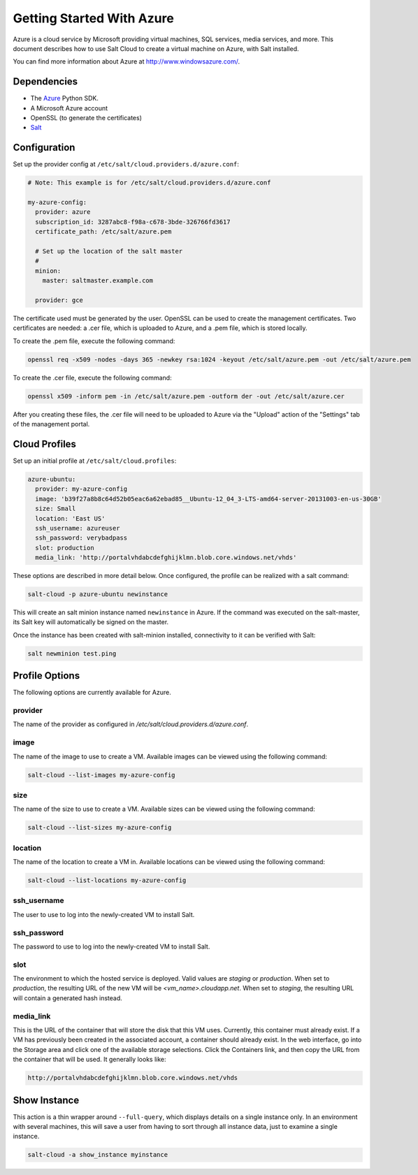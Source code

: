 ==========================
Getting Started With Azure
==========================

.. versionadded:: 2014.1.0

Azure is a cloud service by Microsoft providing virtual machines, SQL services,
media services, and more. This document describes how to use Salt Cloud to
create a virtual machine on Azure, with Salt installed.

You can find more information about Azure at `http://www.windowsazure.com/ 
<http://www.windowsazure.com/>`_.


Dependencies
============
* The `Azure <https://pypi.python.org/pypi/azure>`_ Python SDK.
* A Microsoft Azure account
* OpenSSL (to generate the certificates)
* `Salt <https://github.com/saltstack/salt>`_


Configuration
=============

Set up the provider config at ``/etc/salt/cloud.providers.d/azure.conf``:

.. code-block:: yaml

    # Note: This example is for /etc/salt/cloud.providers.d/azure.conf

    my-azure-config:
      provider: azure
      subscription_id: 3287abc8-f98a-c678-3bde-326766fd3617
      certificate_path: /etc/salt/azure.pem

      # Set up the location of the salt master
      #
      minion:
        master: saltmaster.example.com

      provider: gce

The certificate used must be generated by the user. OpenSSL can be used to
create the management certificates. Two certificates are needed: a .cer file,
which is uploaded to Azure, and a .pem file, which is stored locally.

To create the .pem file, execute the following command:

.. code-block:: bash

    openssl req -x509 -nodes -days 365 -newkey rsa:1024 -keyout /etc/salt/azure.pem -out /etc/salt/azure.pem

To create the .cer file, execute the following command:

.. code-block:: bash

    openssl x509 -inform pem -in /etc/salt/azure.pem -outform der -out /etc/salt/azure.cer

After you creating these files, the .cer file will need to be uploaded to
Azure via the "Upload" action of the "Settings" tab of the management portal.


Cloud Profiles
==============
Set up an initial profile at ``/etc/salt/cloud.profiles``:

.. code-block:: yaml

    azure-ubuntu:
      provider: my-azure-config
      image: 'b39f27a8b8c64d52b05eac6a62ebad85__Ubuntu-12_04_3-LTS-amd64-server-20131003-en-us-30GB'
      size: Small
      location: 'East US'
      ssh_username: azureuser
      ssh_password: verybadpass
      slot: production
      media_link: 'http://portalvhdabcdefghijklmn.blob.core.windows.net/vhds'

These options are described in more detail below. Once configured, the profile
can be realized with a salt command:

.. code-block:: bash

    salt-cloud -p azure-ubuntu newinstance

This will create an salt minion instance named ``newinstance`` in Azure. If
the command was executed on the salt-master, its Salt key will automatically
be signed on the master.

Once the instance has been created with salt-minion installed, connectivity to
it can be verified with Salt:

.. code-block:: bash

    salt newminion test.ping


Profile Options
===============
The following options are currently available for Azure.

provider
--------
The name of the provider as configured in
`/etc/salt/cloud.providers.d/azure.conf`.

image
-----
The name of the image to use to create a VM. Available images can be viewed
using the following command:

.. code-block:: bash

    salt-cloud --list-images my-azure-config

size
----
The name of the size to use to create a VM. Available sizes can be viewed using
the following command:

.. code-block:: bash

    salt-cloud --list-sizes my-azure-config

location
--------
The name of the location to create a VM in. Available locations can be viewed
using the following command:

.. code-block:: bash

    salt-cloud --list-locations my-azure-config

ssh_username
------------
The user to use to log into the newly-created VM to install Salt.

ssh_password
------------
The password to use to log into the newly-created VM to install Salt.

slot
----
The environment to which the hosted service is deployed. Valid values are
`staging` or `production`. When set to `production`, the resulting URL of the
new VM will be `<vm_name>.cloudapp.net`. When set to `staging`, the resulting
URL will contain a generated hash instead.

media_link
----------
This is the URL of the container that will store the disk that this VM uses.
Currently, this container must already exist. If a VM has previously been
created in the associated account, a container should already exist. In the web
interface, go into the Storage area and click one of the available storage
selections. Click the Containers link, and then copy the URL from the container
that will be used. It generally looks like:

.. code-block:: yaml

    http://portalvhdabcdefghijklmn.blob.core.windows.net/vhds


Show Instance
=============
This action is a thin wrapper around ``--full-query``, which displays details on
a single instance only. In an environment with several machines, this will save
a user from having to sort through all instance data, just to examine a single
instance.

.. code-block:: bash

    salt-cloud -a show_instance myinstance
